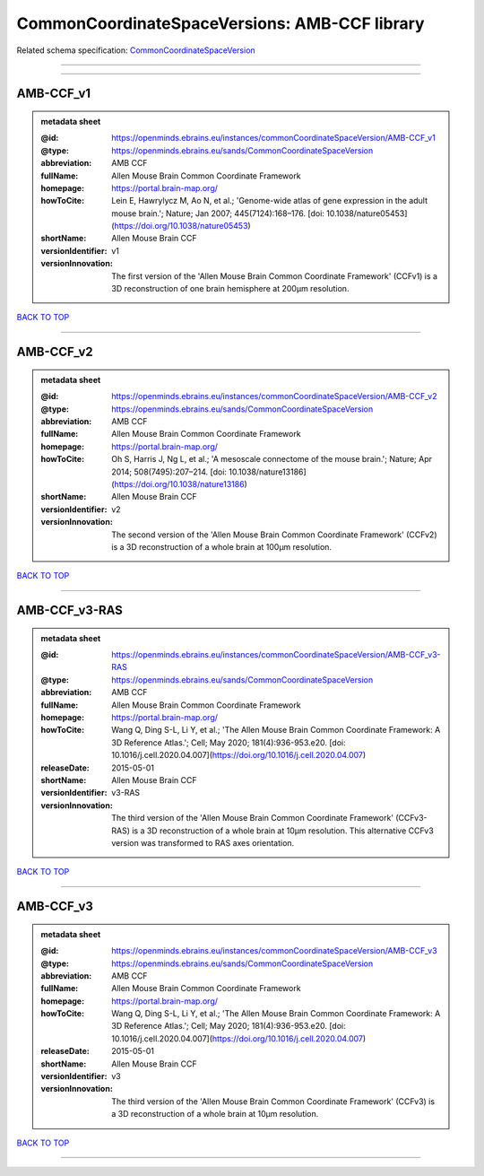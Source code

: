 ##############################################
CommonCoordinateSpaceVersions: AMB-CCF library
##############################################

Related schema specification: `CommonCoordinateSpaceVersion <https://openminds-documentation.readthedocs.io/en/v3.0/schema_specifications/SANDS/atlas/commonCoordinateSpaceVersion.html>`_

------------

------------

AMB-CCF_v1
----------

.. admonition:: metadata sheet

   :@id: https://openminds.ebrains.eu/instances/commonCoordinateSpaceVersion/AMB-CCF_v1
   :@type: https://openminds.ebrains.eu/sands/CommonCoordinateSpaceVersion
   :abbreviation: AMB CCF
   :fullName: Allen Mouse Brain Common Coordinate Framework
   :homepage: https://portal.brain-map.org/
   :howToCite: Lein E, Hawrylycz M, Ao N, et al.; 'Genome-wide atlas of gene expression in the adult mouse brain.'; Nature; Jan 2007; 445(7124):168–176. [doi: 10.1038/nature05453](https://doi.org/10.1038/nature05453)
   :shortName: Allen Mouse Brain CCF
   :versionIdentifier: v1
   :versionInnovation: The first version of the 'Allen Mouse Brain Common Coordinate Framework' (CCFv1) is a 3D reconstruction of one brain hemisphere at 200µm resolution.

`BACK TO TOP <CommonCoordinateSpaceVersions: AMB-CCF library_>`_

------------

AMB-CCF_v2
----------

.. admonition:: metadata sheet

   :@id: https://openminds.ebrains.eu/instances/commonCoordinateSpaceVersion/AMB-CCF_v2
   :@type: https://openminds.ebrains.eu/sands/CommonCoordinateSpaceVersion
   :abbreviation: AMB CCF
   :fullName: Allen Mouse Brain Common Coordinate Framework
   :homepage: https://portal.brain-map.org/
   :howToCite: Oh S, Harris J, Ng L, et al.; 'A mesoscale connectome of the mouse brain.'; Nature; Apr 2014; 508(7495):207–214. [doi: 10.1038/nature13186](https://doi.org/10.1038/nature13186)
   :shortName: Allen Mouse Brain CCF
   :versionIdentifier: v2
   :versionInnovation: The second version of the 'Allen Mouse Brain Common Coordinate Framework' (CCFv2) is a 3D reconstruction of a whole brain at 100µm resolution.

`BACK TO TOP <CommonCoordinateSpaceVersions: AMB-CCF library_>`_

------------

AMB-CCF_v3-RAS
--------------

.. admonition:: metadata sheet

   :@id: https://openminds.ebrains.eu/instances/commonCoordinateSpaceVersion/AMB-CCF_v3-RAS
   :@type: https://openminds.ebrains.eu/sands/CommonCoordinateSpaceVersion
   :abbreviation: AMB CCF
   :fullName: Allen Mouse Brain Common Coordinate Framework
   :homepage: https://portal.brain-map.org/
   :howToCite: Wang Q, Ding S-L, Li Y, et al.; 'The Allen Mouse Brain Common Coordinate Framework: A 3D Reference Atlas.'; Cell; May 2020; 181(4):936-953.e20. [doi: 10.1016/j.cell.2020.04.007](https://doi.org/10.1016/j.cell.2020.04.007)
   :releaseDate: 2015-05-01
   :shortName: Allen Mouse Brain CCF
   :versionIdentifier: v3-RAS
   :versionInnovation: The third version of the 'Allen Mouse Brain Common Coordinate Framework' (CCFv3-RAS) is a 3D reconstruction of a whole brain at 10µm resolution. This alternative CCFv3 version was transformed to RAS axes orientation.

`BACK TO TOP <CommonCoordinateSpaceVersions: AMB-CCF library_>`_

------------

AMB-CCF_v3
----------

.. admonition:: metadata sheet

   :@id: https://openminds.ebrains.eu/instances/commonCoordinateSpaceVersion/AMB-CCF_v3
   :@type: https://openminds.ebrains.eu/sands/CommonCoordinateSpaceVersion
   :abbreviation: AMB CCF
   :fullName: Allen Mouse Brain Common Coordinate Framework
   :homepage: https://portal.brain-map.org/
   :howToCite: Wang Q, Ding S-L, Li Y, et al.; 'The Allen Mouse Brain Common Coordinate Framework: A 3D Reference Atlas.'; Cell; May 2020; 181(4):936-953.e20. [doi: 10.1016/j.cell.2020.04.007](https://doi.org/10.1016/j.cell.2020.04.007)
   :releaseDate: 2015-05-01
   :shortName: Allen Mouse Brain CCF
   :versionIdentifier: v3
   :versionInnovation: The third version of the 'Allen Mouse Brain Common Coordinate Framework' (CCFv3) is a 3D reconstruction of a whole brain at 10µm resolution.

`BACK TO TOP <CommonCoordinateSpaceVersions: AMB-CCF library_>`_

------------

